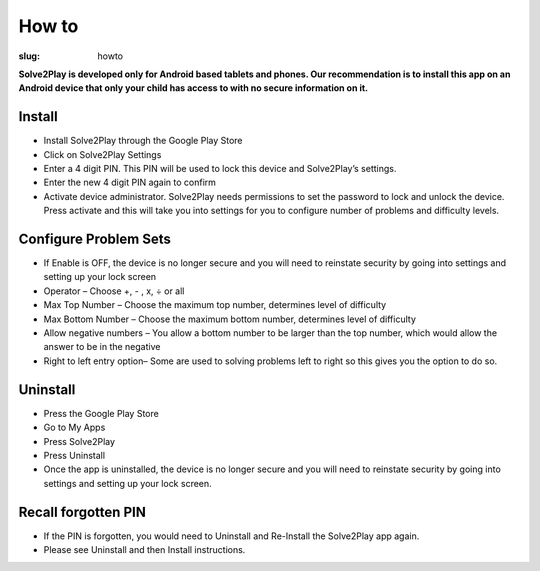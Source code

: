 How to
======

:slug: howto

**Solve2Play is developed only for Android based tablets and phones. Our
recommendation is to install this app on an Android device that only your
child has access to with no secure information on it.**

Install
-------

* Install Solve2Play through the Google Play Store
* Click on Solve2Play Settings
* Enter a 4 digit PIN. This PIN will be used to lock this device and Solve2Play’s settings.
* Enter the new 4 digit PIN again to confirm
* Activate device administrator. Solve2Play needs permissions to set the password to lock and unlock the device. Press activate and this will take you into settings for you to configure number of problems and difficulty levels.

Configure Problem Sets
----------------------

* If Enable is OFF, the device is no longer secure and you will need to reinstate security by going into settings and setting up your lock screen
* Operator – Choose +, - , x, ÷ or all
* Max Top Number – Choose the maximum top number, determines level of difficulty
* Max Bottom Number – Choose the maximum bottom number, determines level of difficulty
* Allow negative numbers – You allow a bottom number to be larger than the top number, which would allow the answer to be in the negative
* Right to left entry option– Some are used to solving problems left to right so this gives you the option to do so.

Uninstall
---------

* Press the Google Play Store
* Go to My Apps
* Press Solve2Play
* Press Uninstall
* Once the app is uninstalled, the device is no longer secure and you will need to reinstate security by going into settings and setting up your lock screen.

Recall forgotten PIN
--------------------

* If the PIN is forgotten, you would need to Uninstall and Re-Install the Solve2Play app again.
* Please see Uninstall and then Install instructions.

.. image:: {filename}/images/twitter.png
   :align: left
   :alt: twitter
   :target: https://twitter.com/quapps4kids

.. image:: {filename}/images/facebook.png
   :align: right
   :alt: facebook
   :target: http://www.facebook.com/Quapps

